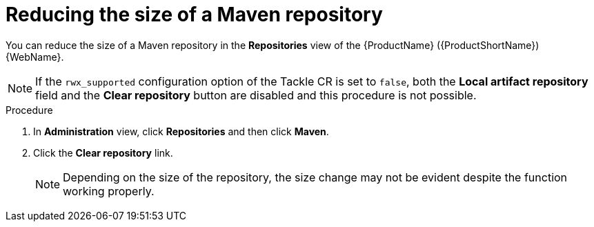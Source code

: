 // Module included in the following assemblies:
//
// * docs/web-console-guide/master.adoc

:_content-type: PROCEDURE
[id="mta-web-config-maven-repo-size_{context}"]
= Reducing the size of a Maven repository

You can reduce the size of a Maven repository in the *Repositories* view of the {ProductName} ({ProductShortName}) {WebName}.

[NOTE]
====
If the `rwx_supported` configuration option of the Tackle CR is set to `false`, both the *Local artifact repository* field and the *Clear repository* button are disabled and this procedure is not possible.
====

.Procedure

. In *Administration* view, click *Repositories* and then click *Maven*.
// ![](/Tackle2/Views/MavenConfig.png)
. Click the *Clear repository* link.
+
[NOTE]
====
Depending on the size of the repository, the size change may not be evident despite the function working properly.
====
